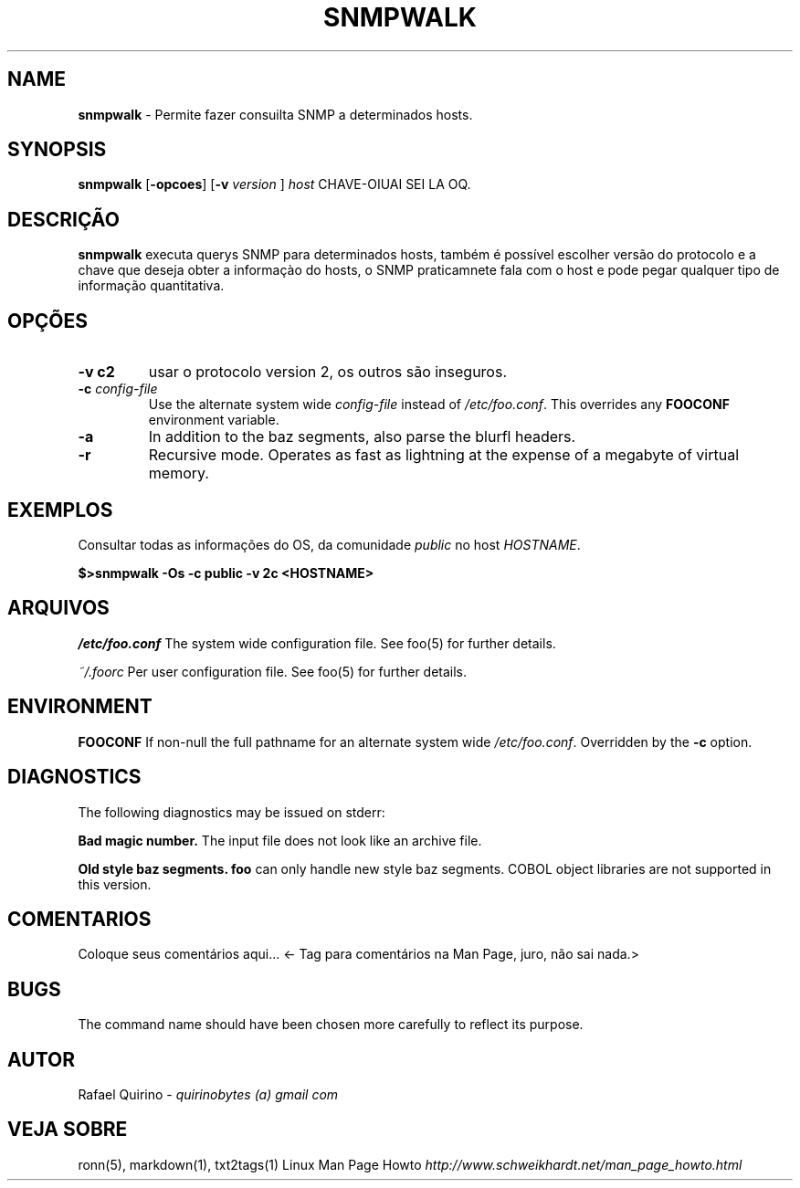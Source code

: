 .\" generated with Ronn/v0.7.3
.\" http://github.com/rtomayko/ronn/tree/0.7.3
.
.TH "SNMPWALK" "1" "January 2017" "" ""
.
.SH "NAME"
\fBsnmpwalk\fR \- Permite fazer consuilta SNMP a determinados hosts\.
.
.SH "SYNOPSIS"
\fBsnmpwalk\fR [\fB\-opcoes\fR] [\fB\-v\fR \fIversion\fR ] \fIhost\fR CHAVE\-OIUAI SEI LA OQ\.
.
.SH "DESCRIÇÃO"
\fBsnmpwalk\fR executa querys SNMP para determinados hosts, também é possível escolher versão do protocolo e a chave que deseja obter a informaçào do hosts, o SNMP praticamnete fala com o host e pode pegar qualquer tipo de informação quantitativa\.
.
.SH "OPÇÕES"
.
.TP
\fB\-v c2\fR
usar o protocolo version 2, os outros são inseguros\.
.
.TP
\fB\-c\fR \fIconfig\-file\fR
Use the alternate system wide \fIconfig\-file\fR instead of \fI/etc/foo\.conf\fR\. This overrides any \fBFOOCONF\fR environment variable\.
.
.TP
\fB\-a\fR
In addition to the baz segments, also parse the blurfl headers\.
.
.TP
\fB\-r\fR
Recursive mode\. Operates as fast as lightning at the expense of a megabyte of virtual memory\.
.
.SH "EXEMPLOS"
Consultar todas as informações do OS, da comunidade \fIpublic\fR no host \fIHOSTNAME\fR\.
.
.P
\fB$>snmpwalk \-Os \-c public \-v 2c <HOSTNAME>\fR
.
.SH "ARQUIVOS"
\fI/etc/foo\.conf\fR The system wide configuration file\. See foo(5) for further details\.
.
.P
\fI~/\.foorc\fR Per user configuration file\. See foo(5) for further details\.
.
.SH "ENVIRONMENT"
\fBFOOCONF\fR If non\-null the full pathname for an alternate system wide \fI/etc/foo\.conf\fR\. Overridden by the \fB\-c\fR option\.
.
.SH "DIAGNOSTICS"
The following diagnostics may be issued on stderr:
.
.P
\fBBad magic number\.\fR The input file does not look like an archive file\.
.
.P
\fBOld style baz segments\.\fR \fBfoo\fR can only handle new style baz segments\. COBOL object libraries are not supported in this version\.
.
.SH "COMENTARIOS"
Coloque seus comentários aqui\.\.\. <\- Tag para comentários na Man Page, juro, não sai nada\.>
.
.SH "BUGS"
The command name should have been chosen more carefully to reflect its purpose\.
.
.SH "AUTOR"
Rafael Quirino \- \fIquirinobytes (a) gmail com\fR
.
.SH "VEJA SOBRE"
ronn(5), markdown(1), txt2tags(1) Linux Man Page Howto \fIhttp://www\.schweikhardt\.net/man_page_howto\.html\fR
